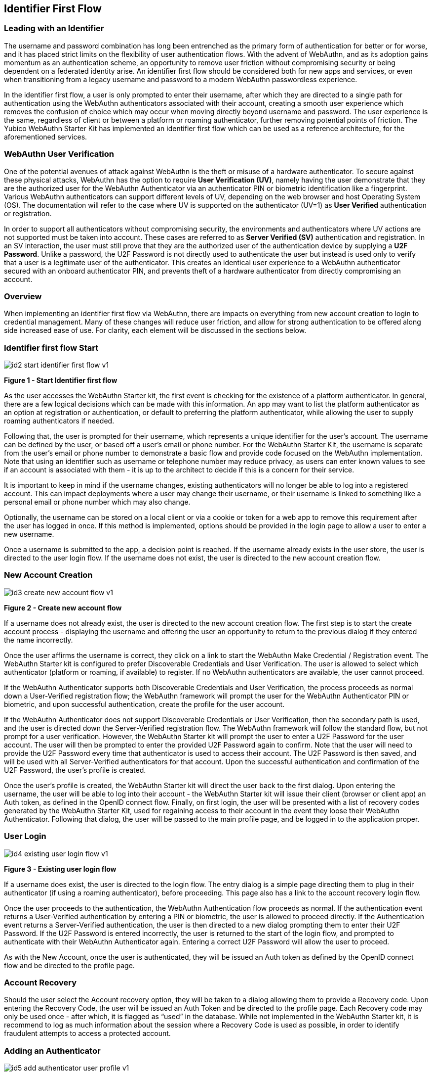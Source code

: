 == Identifier First Flow


=== Leading with an Identifier

The username and password combination has long been entrenched as the primary form of authentication for better or for worse, and it has placed strict limits on the flexibility of user authentication flows. With the advent of WebAuthn, and as its adoption gains momentum as an authentication scheme, an opportunity to remove user friction without compromising security or being dependent on a federated identity arise. An identifier first flow should be considered both for new apps and services, or even when transitioning from a legacy username and password to a modern WebAuthn passwordless experience.

In the identifier first flow, a user is only prompted to enter their username, after which they are directed to a single path for authentication using the WebAuthn authenticators associated with their account, creating a smooth user experience which removes the confusion of choice which may occur when moving directly beyond username and password. The user experience is the same, regardless of client or between a platform or roaming authenticator, further removing potential points of friction. The Yubico WebAuthn Starter Kit has implemented an identifier first flow which can be used as a reference architecture, for the aforementioned services.

=== WebAuthn User Verification

One of the potential avenues of attack against WebAuthn is the theft or misuse of a hardware authenticator. To secure against these physical attacks, WebAuthn has the option to require *User Verification (UV)*, namely having the user demonstrate that they are the authorized user for the WebAuthn Authenticator via an authenticator PIN or biometric identification like a fingerprint. Various WebAuthn authenticators can support different levels of UV, depending on the web browser and host Operating System (OS). The documentation will refer to the case where UV is supported on the authenticator (UV=1) as *User Verified* authentication or registration.

In order to support all authenticators without compromising security, the environments and authenticators where UV actions are not supported must be taken into account. These cases are referred to as *Server Verified (SV)* authentication and registration. In an SV interaction, the user must still prove that they are the authorized user of the authentication device by supplying a *U2F Password*. Unlike a password, the U2F Password is not directly used to authenticate the user but instead is used only to verify that a user is a legitimate user of the authenticator. This creates an identical user experience to a WebAuthn authenticator secured with an onboard authenticator PIN, and prevents theft of a hardware authenticator from directly compromising an account.

=== Overview

When implementing an identifier first flow via WebAuthn, there are impacts on everything from new account creation to login to credential management. Many of these changes will reduce user friction, and allow for strong authentication to be offered along side increased ease of use. For clarity, each element will be discussed in the sections below.

=== Identifier first flow Start

image::Images/id2-start-identifier-first-flow-v1.png[]
*Figure 1 - Start Identifier first flow*

As the user accesses the WebAuthn Starter kit, the first event is checking for the existence of a platform authenticator. In general, there are a few logical decisions which can be made with this information. An app may want to list the platform authenticator as an option at registration or authentication, or default to preferring the platform authenticator, while allowing the user to supply roaming authenticators if needed.

Following that, the user is prompted for their username, which represents a unique identifier for the user’s account. The username can be defined by the user, or based off a user’s email or phone number. For the WebAuthn Starter Kit, the username is separate from the user’s email or phone number to demonstrate a basic flow and provide code focused on the WebAuthn implementation. Note that using an identifier such as username or telephone number may reduce privacy, as users can enter known values to see if an account is associated with them - it is up to the architect to decide if this is a concern for their service.

It is important to keep in mind if the username changes, existing authenticators will no longer be able to log into a registered account. This can impact deployments where a user may change their username, or their username is linked to something like a personal email or phone number which may also change.

Optionally, the username can be stored on a local client or via a cookie or token for a web app to remove this requirement after the user has logged in once. If this method is implemented, options should be provided in the login page to allow a user to enter a new username.

Once a username is submitted to the app, a decision point is reached. If the username already exists in the user store, the user is directed to the user login flow. If the username does not exist, the user is directed to the new account creation flow.

=== New Account Creation

image::Images/id3-create-new-account-flow-v1.png[]
*Figure 2 - Create new account flow*

If a username does not already exist, the user is directed to the new account creation flow. The first step is to start the create account process - displaying the username and offering the user an opportunity to return to the previous dialog if they entered the name incorrectly.

Once the user affirms the username is correct, they click on a link to start the WebAuthn Make Credential / Registration event. The WebAuthn Starter kit is configured to prefer Discoverable Credentials and User Verification. The user is allowed to select which authenticator (platform or roaming, if available) to register. If no WebAuthn authenticators are available, the user cannot proceed.

If the WebAuthn Authenticator supports both Discoverable Credentials and User Verification, the process proceeds as normal down a User-Verified registration flow; the WebAuthn framework will prompt the user for the WebAuthn Authenticator PIN or biometric, and upon successful authentication, create the profile for the user account.

If the WebAuthn Authenticator does not support Discoverable Credentials or User Verification, then the secondary path is used, and the user is directed down the Server-Verified registration flow. The WebAuthn framework will follow the standard flow, but not prompt for a user verification. However, the WebAuthn Starter kit will prompt the user to enter a U2F Password for the user account. The user will then be prompted to enter the provided U2F Password again to confirm. Note that the user will need to provide the U2F Password every time that authenticator is used to access their account. The U2F Password is then saved, and will be used with all Server-Verified authenticators for that account. Upon the successful authentication and confirmation of the U2F Password, the user’s profile is created.

Once the user’s profile is created, the WebAuthn Starter kit will direct the user back to the first dialog. Upon entering the username, the user will be able to log into their account - the WebAuthn Starter kit will issue their client (browser or client app) an Auth token, as defined in the OpenID connect flow. Finally, on first login, the user will be presented with a list of recovery codes generated by the WebAuthn Starter Kit, used for regaining access to their account in the event they loose their WebAuthn Authenticator. Following that dialog, the user will be passed to the main profile page, and be logged in to the application proper.

=== User Login

image::Images/id4-existing-user-login-flow-v1.png[]
*Figure 3 - Existing user login flow*

If a username does exist, the user is directed to the login flow. The entry dialog is a simple page directing them to plug in their authenticator (if using a roaming authenticator), before proceeding. This page also has a link to the account recovery login flow.

Once the user proceeds to the authentication, the WebAuthn Authentication flow proceeds as normal. If the authentication event returns a User-Verified authentication by entering a PIN or biometric, the user is allowed to proceed directly. If the Authentication event returns a Server-Verified authentication, the user is then directed to a new dialog prompting them to enter their U2F Password. If the U2F Password is entered incorrectly, the user is returned to the start of the login flow, and prompted to authenticate with their WebAuthn Authenticator again. Entering a correct U2F Password will allow the user to proceed.

As with the New Account, once the user is authenticated, they will be issued an Auth token as defined by the OpenID connect flow and be directed to the profile page.

=== Account Recovery

Should the user select the Account recovery option, they will be taken to a dialog allowing them to provide a Recovery code. Upon entering the Recovery Code, the user will be issued an Auth Token and be directed to the profile page. Each Recovery code may only be used once - after which, it is flagged as “used” in the database. While not implemented in the WebAuthn Starter kit, it is recommend to log as much information about the session where a Recovery Code is used as possible, in order to identify fraudulent attempts to access a protected account.


=== Adding an Authenticator

image::Images/id5-add-authenticator-user-profile-v1.png[]
*Figure 4 - Adding authenticator to user profile flow*

When adding a new authenticator to the user profile, the username associated with the account will automatically be used, without prompting the user to enter it again. When the authenticator registration begins, the WebAuthn Starter kit will first check to ensure the authenticator has not already been associated with the user account. Reused authenticators will have the registration rejected.

As with the new account creation flow, if the authenticator supports both Discoverable Credentials and User Verification, the registration will proceed as normal down a User-Verified registration flow, with the user entering their PIN or biometric. If the authenticator does not support either Discoverable Credentials or User Verification, but a U2F Password has already been set for the user’s account, the registration will proceed, and the U2F Password will be associated with the authenticator. In the event a U2F Password has not already been provided, the user will be requested to provide one.

Once the registration has completed, the user will be allowed to name the authenticator. Once the authenticator has been named, it will be associated with the user’s account, be able to authenticate the user during login, and be listed in the user’s profile.

=== Account Management

image::Images/id6-user-management-flow-v1.png[]
*Figure 5 - User authenticator management flow*

When a User is logged and can access their profile page, they should be able to manage features for accessing their account, including adding, renaming or removing Authenticators, allowing users to manage their devices without requiring admin oversight. It is recommended that logic is included to prevent a user from removing all of their authenticators, leaving them unable to access their account. Further, for higher security, implementations should consider requiring an authentication event from a valid authenticator prior to adding new devices or removing existing ones.

In addition, the user may change their U2F Password. It is not recommended to enforce a rotation of the U2F Password as it leads to unnecessary user friction, and unlike a password, the U2F Password cannot grant access to a user’s account without a registered authenticator.

Finally, users are also given the option to view and regenerate their backup codes. For higher security, consider requiring an authentication event prior to viewing or regenerating the recovery codes.
